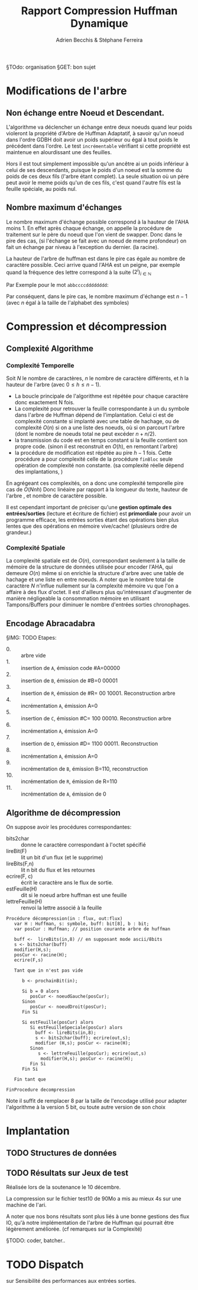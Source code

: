#+TITLE: Rapport Compression Huffman Dynamique
#+AUTHOR: Adrien Becchis & Stéphane Ferreira


§TOdo: organisation
§GET: bon sujet


* Modifications de l'arbre

** COMMENT Démonstration de Propriétés
Plus au programme...
*** TODO Ordre croissant des Noueds

*** TODO

** Non échange entre Noeud et Descendant.

L'algorithme va déclencher un échange entre deux noeuds quand leur poids violeront la propriété d'Arbre de Huffman Adaptatif, à savoir qu'un noeud dans l'ordre GDBH doit avoir un poids supérieur ou égal à tout poids le précédent dans l'ordre. Le test =incrémentable= vérifiant si cette propriété est maintenue en alourdissant une des feuilles.

Hors il est tout simplement impossible qu'un ancêtre ai un poids inférieur à celui de ses descendants, puisque le poids d'un noeud est la somme du poids de ces deux fils (l'arbre étant complet). La seule situation où un père peut avoir le meme poids qu'un de ces fils, c'est quand l'autre fils est la feuille spéciale, au poids nul.


** Nombre maximum d'échanges

Le nombre maximum d'échange possible correspond à la hauteur de l'AHA moins 1.
En effet après chaque échange, on appelle la procédure de traitement sur le père du noeud que l'on vient de swapper. Donc dans le pire des cas, (si l'échange se fait avec un noeud de meme profondeur) on fait un échange par niveau à l'exception du dernier. (la racine).

La hauteur de l'arbre de huffman est dans le pire cas égale au nombre de caractère possible. Ceci arrive quand l'AHA est un peigne, par exemple quand la fréquence des lettre correspond à la suite $(2^i)_{i\in\mathbb{N}}$

Par Exemple pour le mot =abbccccdddddddd=:
[[file:img/abbccccdddddddd.png]]

Par conséquent, dans le pire cas, le nombre maximum d'échange est $n-1$ (avec $n$ égal à la taille de l'alphabet des symboles)


* Compression et décompression

** Complexité Algorithme

*** Complexité Temporelle

Soit $N$ le nombre de caractères, $n$ le nombre de caractère différents, et $h$ la hauteur de l'arbre (avec $0\le h\le n-1$).
- La boucle principale de l'algorithme est répétée pour chaque caractère donc exactement N fois.
- La complexité pour retrouver la feuille correspondante à un du symbole dans l'arbre de Huffman dépend de l'implantation. Celui ci est de complexité constante si implanté avec une table de hachage, ou de complexité $O(n)$ si on a une liste des noeuds, où si on parcourt l'arbre (dont le nombre de noeuds total ne peut excéder $n+n/2$).
- la transmission du code est en temps constant si la feuille contient son propre code. (sinon il est reconstruit en $O(h)$, en remontant l'arbre)
- la procédure de modification est répétée au pire $h-1$ fois. Cette procédure a pour complexité celle de la procédure =finBloc= seule opération de complexité non constante. (sa complexité réelle dépend des implantations, )

En agrégeant ces complexités, on a donc une complexité temporelle pire cas de $O(Nnh)$
Donc linéaire par rapport à la longueur du texte, hauteur de l'arbre , et nombre de caractère possible.

Il est cependant important de préciser qu'une *gestion optimale des entrées/sorties* (lecture et écriture de fichier) est *primordiale* pour avoir un programme efficace, les entrées sorties étant des opérations bien plus lentes que des opérations en mémoire vive/cache! (plusieurs ordre de grandeur.)

*** Complexité Spatiale

La complexité spatiale est de $O(n)$, correspondant seulement à la taille de mémoire de la structure de données utilisée pour encoder l'AHA, qui demeure $O(n)$ même si on enrichie la structure d'arbre avec une table de hachage et une liste en entre noeuds.
A noter que le nombre total de caractère $N$ n'influe nullement sur la complexité mémoire vu que l'on a affaire à des flux d'octet.
Il est d'ailleurs plus qu'intéressant d'augmenter de manière négligeable la consommation mémoire en utilisant Tampons/Buffers pour diminuer le nombre d'entrées sorties chronophages.



** Encodage Abracadabra
# §TODO: arbres différentes étapes. Code
# [[file:img/aha-0.png]]g
# [[file:img/aha-1.png]]
# [[file:img/aha-2.png]]
# [[file:img/aha-3.png]]
# [[file:img/aha-4.png]]
# [[file:img/aha-5.png]]
# [[file:img/aha-6.png]]
# [[file:img/aha-7.png]]
# [[file:img/aha-8.png]]
# [[file:img/aha-9.png]]
# [[file:img/aha-10.png]]
# [[file:img/aha-11.png]]
§IMG: TODO
Etapes:
- 0. :: arbre vide
- 1. :: insertion de =A=, émission code #A=00000
- 2. :: insertion de =B=, émission de #B=0 00001
- 3. :: insertion de =R=, émission de #R= 00 10001. Reconstruction arbre
- 4. :: incrémentation =A=, émission A=0
- 5. :: insertion de =C=, émission #C= 100 00010. Reconstruction arbre
- 6. :: incrémentation =A=, émission A=0
- 7. :: insertion de =D=, émission #D= 1100 00011. Reconstruction
- 8. :: incrémentation =A=, émission A=0
- 9. :: incrémentation de =B=, émission B=110, reconstruction
- 10. :: incrémentation de =R=, émission de R=110
- 11. :: incrémentation de =A=, émission de 0


** Algorithme de décompression


On suppose avoir  les procédures correspondantes:
- bits2char :: donne le caractère correspondant à l'octet spécifié
- lireBit(F) :: lit un bit d'un flux (et le supprime)
- lireBits(F,n) :: lit n bit du flux et les retournes
- ecrire(F, c) :: écrit le caractère ans le flux de sortie.
- estFeuille(H) :: dit si le noeud arbre huffman est une feuille
- lettreFeuille(H) :: renvoi la lettre associé à la feuille

#+BEGIN_SRC fundamental
  Procédure décompression(in : flux, out:flux)
     var H : Huffman, s: symbole, buff: bit[8], b : bit;
     var posCur : Huffman; // position courante arbre de huffman

     buff <-  lireBits(in,8) // en supposant mode ascii/8bits
     s <- bits2char(buff)
     modifier(H,s);
     posCur <- racine(H);
     ecrire(F,s)

     Tant que in n'est pas vide

        b <- prochainBit(in);

        Si b = 0 alors
           posCur <- noeudGauche(posCur);
        Sinon
           posCur <- noeudDroit(posCur);
        Fin Si

        Si estFeuille(posCur) alors
           Si estFeuilleSpeciale(posCur) alors
             buff <- lireBits(in,8);
             s <- bits2char(buff); ecrire(out,s);
             modifier (H,s); posCur <- racine(H);
           Sinon
              s <- lettreFeuille(posCur); ecrire(out,s)
               modifier(H,s); posCur <- racine(H);
           Fin Si
        Fin Si

     Fin tant que

  FinProcedure decompression
#+END_SRC

Note il suffit de remplacer 8 par la taille de l'encodage utilisé pour adapter l'algorithme à la version 5 bit, ou toute autre version de son choix


* Implantation

** TODO Structures de données

*** COMMENT cp
La structure est composée d’un arbre binaire classique + Liste doublement chainée
pour l'ordre hiérarchique :
C'est une structure d'arbre binaire classique, que l'on doit pouvoir parcourir selon
l'ordre hiérarchique GDBH.
Pour ce faire, on dote la structure d'une liste double chainée.
Ainsi, chaque noeud connait : son père, ses fils, ses voisins dans l'ordre GDBH (grâce
à  la liste chainée).

** TODO Résultats sur Jeux de test

Réalisée lors de la soutenance le 10 décembre.

La compression sur le fichier test10 de 90Mo a mis au mieux 4s sur une machine de l'ari.
# todo: table results.

A noter que nos bons résultats sont plus liés à une bonne gestions des flux IO, qu'à notre implémentation de l'arbre de Huffman qui pourrait être légèrement améliorée.
(cf remarques sur la Complexité)

§TODO: coder, batcher..

* TODO Dispatch

sur Sensibilité des performances aux entrées sorties.
